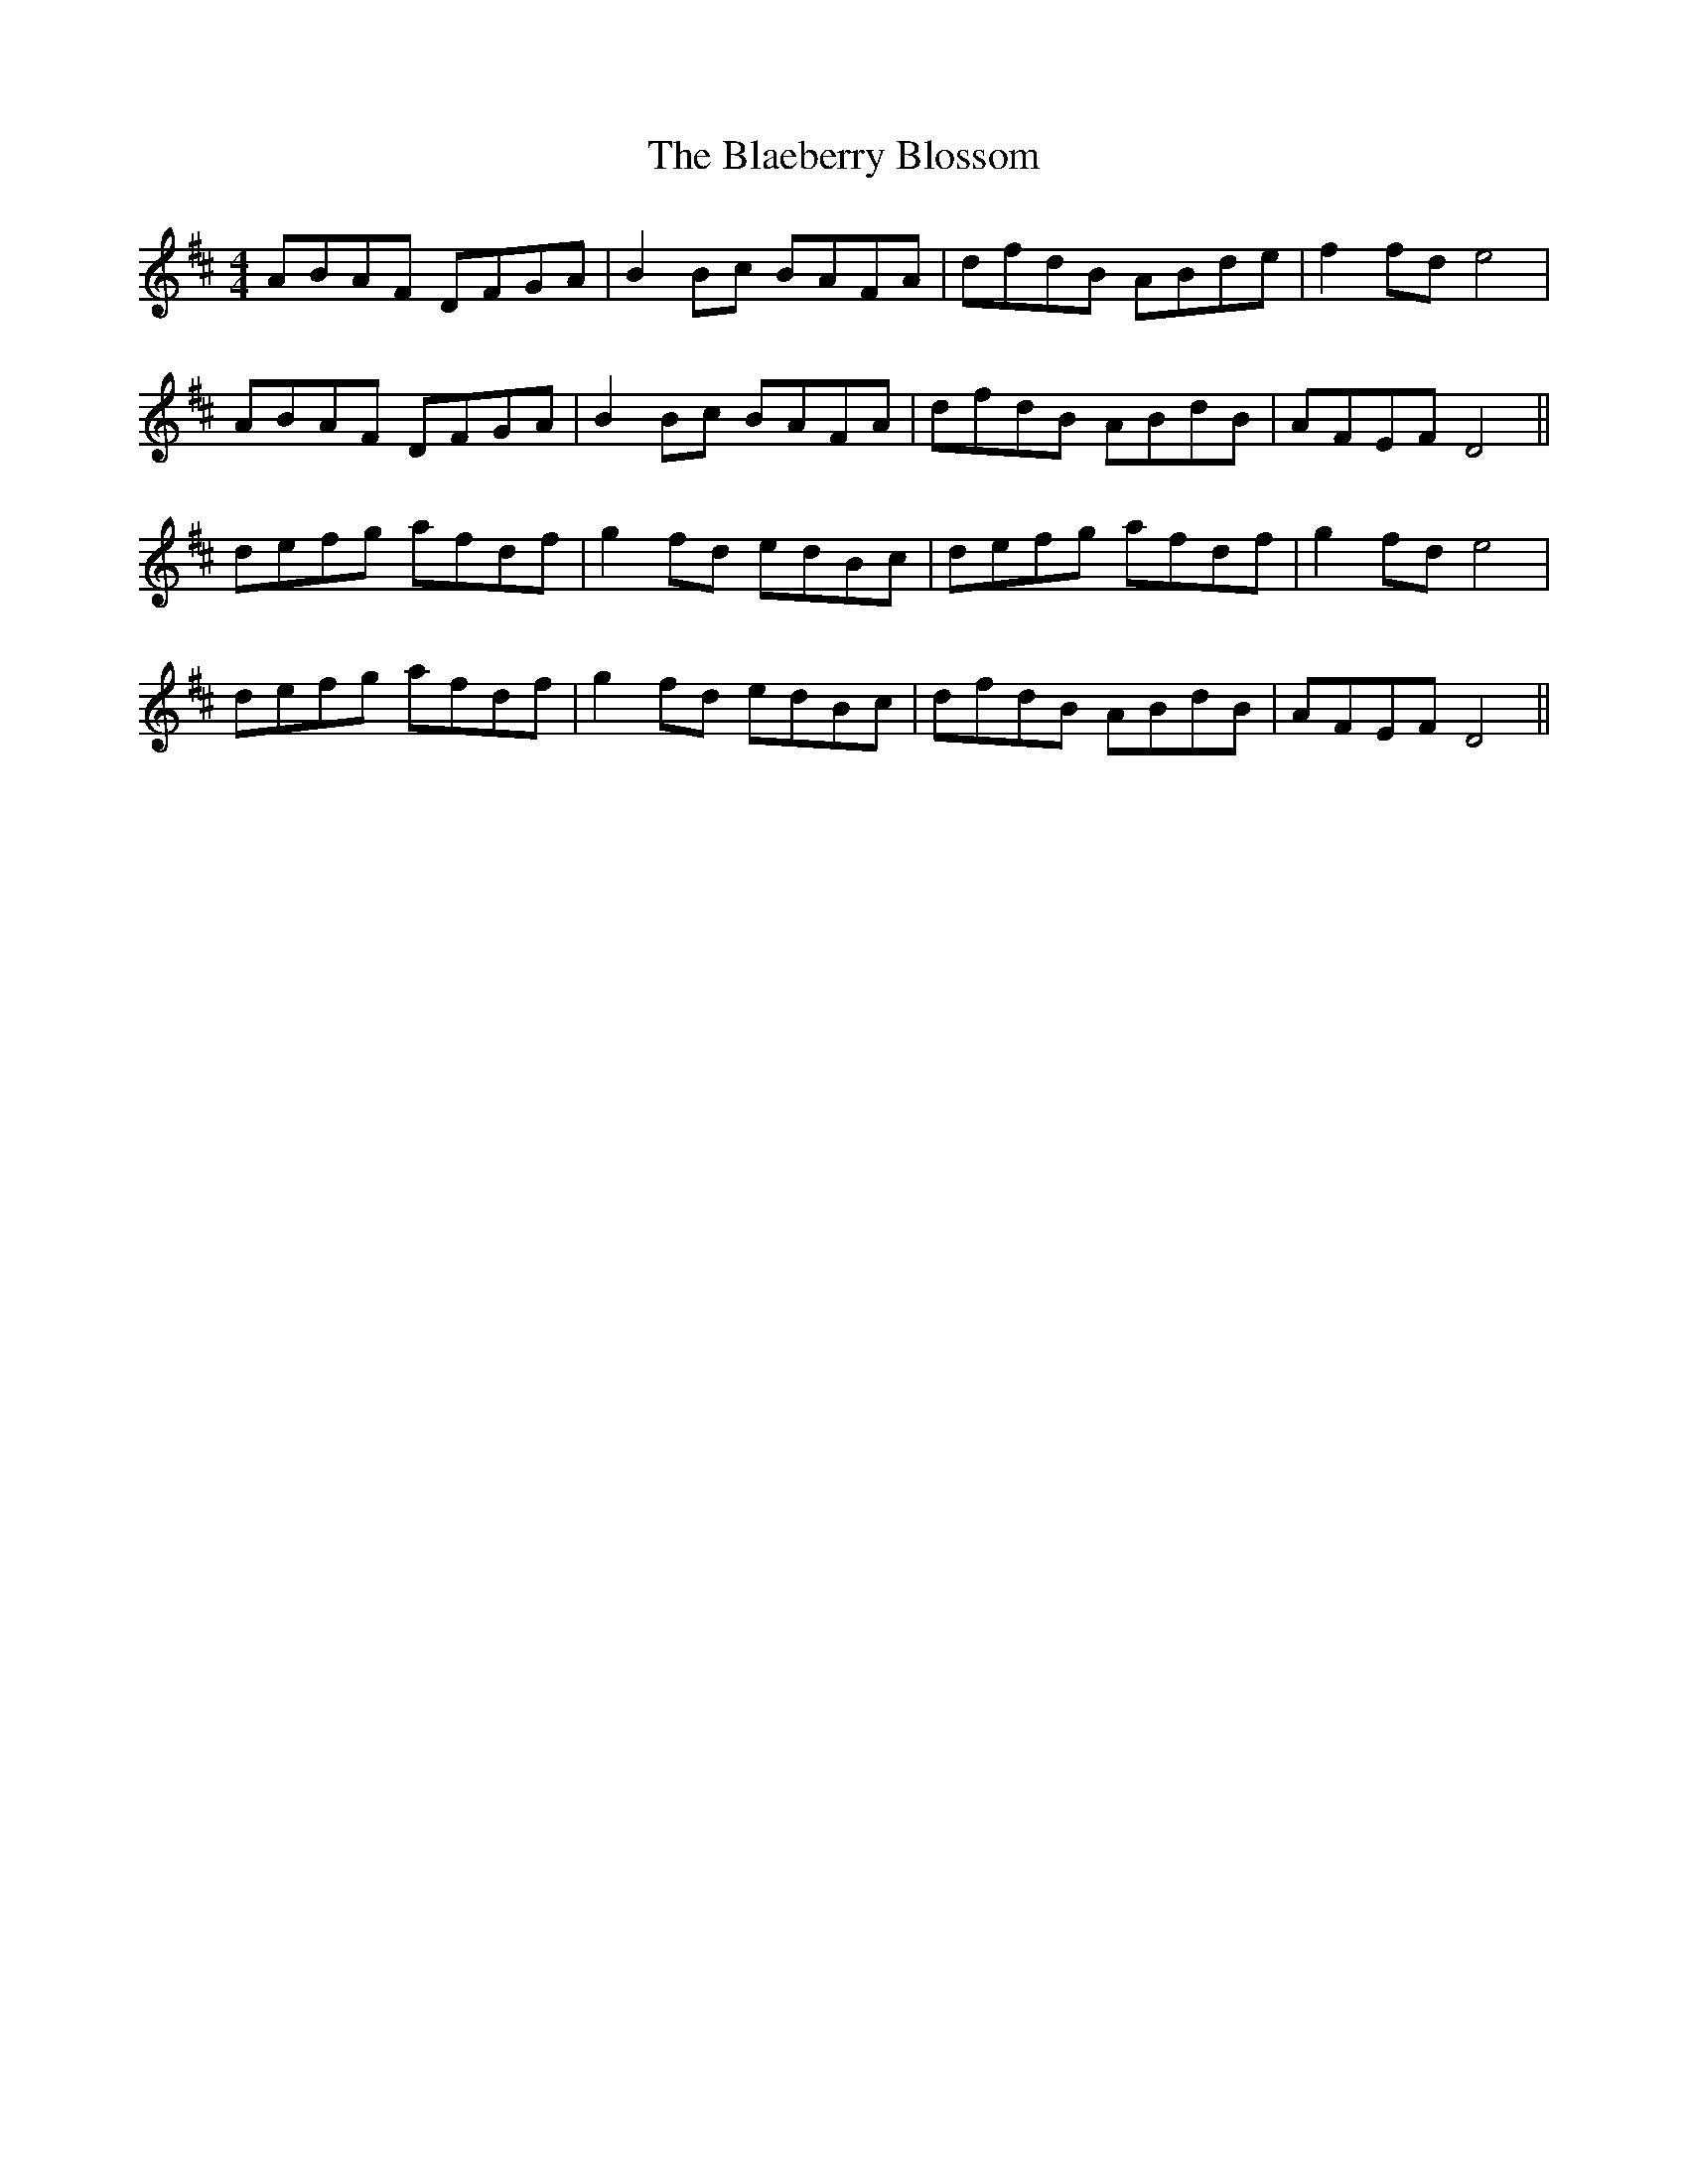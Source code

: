 X: 4028
T: Blaeberry Blossom, The
R: hornpipe
M: 4/4
K: Dmajor
ABAF DFGA|B2 Bc BAFA|dfdB ABde|f2 fd e4|
ABAF DFGA|B2 Bc BAFA|dfdB ABdB|AFEF D4||
defg afdf|g2 fd edBc|defg afdf|g2 fd e4|
defg afdf|g2 fd edBc|dfdB ABdB|AFEF D4||


